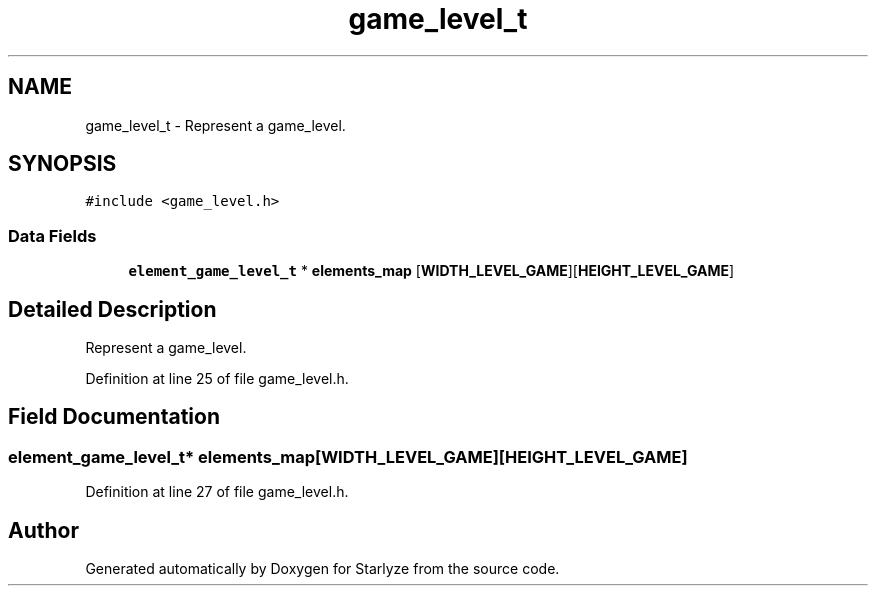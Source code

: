 .TH "game_level_t" 3 "Sun Apr 2 2023" "Version 1.0" "Starlyze" \" -*- nroff -*-
.ad l
.nh
.SH NAME
game_level_t \- Represent a game_level\&.  

.SH SYNOPSIS
.br
.PP
.PP
\fC#include <game_level\&.h>\fP
.SS "Data Fields"

.in +1c
.ti -1c
.RI "\fBelement_game_level_t\fP * \fBelements_map\fP [\fBWIDTH_LEVEL_GAME\fP][\fBHEIGHT_LEVEL_GAME\fP]"
.br
.in -1c
.SH "Detailed Description"
.PP 
Represent a game_level\&. 


.PP
Definition at line 25 of file game_level\&.h\&.
.SH "Field Documentation"
.PP 
.SS "\fBelement_game_level_t\fP* elements_map[\fBWIDTH_LEVEL_GAME\fP][\fBHEIGHT_LEVEL_GAME\fP]"

.PP
Definition at line 27 of file game_level\&.h\&.

.SH "Author"
.PP 
Generated automatically by Doxygen for Starlyze from the source code\&.

